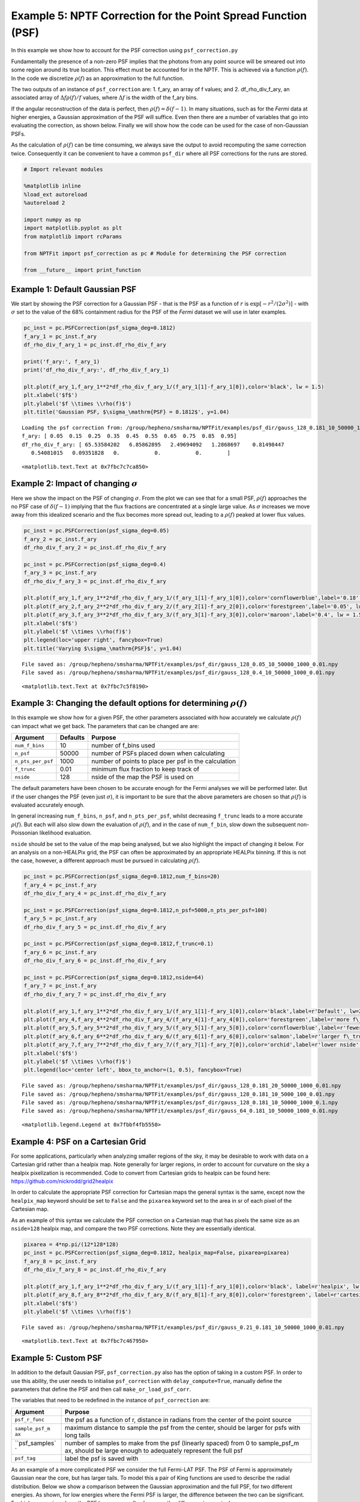 
Example 5: NPTF Correction for the Point Spread Function (PSF)
==============================================================

In this example we show how to account for the PSF correction using
``psf_correction.py``

Fundamentally the presence of a non-zero PSF implies that the photons
from any point source will be smeared out into some region around its
true location. This effect must be accounted for in the NPTF. This is
achieved via a function :math:`\rho(f)`. In the code we discretize
:math:`\rho(f)` as an approximation to the full function.

The two outputs of an instance of ``psf_correction`` are: 1. f\_ary, an
array of f values; and 2. df\_rho\_div\_f\_ary, an associated array of
:math:`\Delta f \rho(f)/f` values, where :math:`\Delta f` is the width
of the f\_ary bins.

If the angular reconstruction of the data is perfect, then
:math:`\rho(f) = \delta(f-1)`. In many situations, such as for the
*Fermi* data at higher energies, a Gaussian approximation of the PSF
will suffice. Even then there are a number of variables that go into
evaluating the correction, as shown below. Finally we will show how the
code can be used for the case of non-Gaussian PSFs.

As the calculation of :math:`\rho(f)` can be time consuming, we always
save the output to avoid recomputing the same correction twice.
Consequently it can be convenient to have a common ``psf_dir`` where all
PSF corrections for the runs are stored.

.. code:: python

    # Import relevant modules
    
    %matplotlib inline
    %load_ext autoreload
    %autoreload 2
    
    import numpy as np
    import matplotlib.pyplot as plt
    from matplotlib import rcParams
    
    from NPTFit import psf_correction as pc # Module for determining the PSF correction
    
    from __future__ import print_function

Example 1: Default Gaussian PSF
-------------------------------

We start by showing the PSF correction for a Gaussian PSF - that is the
PSF as a function of :math:`r` is
:math:`\exp \left[ -r^2 / (2\sigma^2) \right]` - with :math:`\sigma` set
to the value of the 68% containment radius for the PSF of the *Fermi*
dataset we will use in later examples.

.. code:: python

    pc_inst = pc.PSFCorrection(psf_sigma_deg=0.1812)
    f_ary_1 = pc_inst.f_ary
    df_rho_div_f_ary_1 = pc_inst.df_rho_div_f_ary
    
    print('f_ary:', f_ary_1)
    print('df_rho_div_f_ary:', df_rho_div_f_ary_1)
    
    plt.plot(f_ary_1,f_ary_1**2*df_rho_div_f_ary_1/(f_ary_1[1]-f_ary_1[0]),color='black', lw = 1.5)
    plt.xlabel('$f$')
    plt.ylabel('$f \\times \\rho(f)$')
    plt.title('Gaussian PSF, $\sigma_\mathrm{PSF} = 0.1812$', y=1.04)


.. parsed-literal::

    Loading the psf correction from: /group/hepheno/smsharma/NPTFit/examples/psf_dir/gauss_128_0.181_10_50000_1000_0.01.npy
    f_ary: [ 0.05  0.15  0.25  0.35  0.45  0.55  0.65  0.75  0.85  0.95]
    df_rho_div_f_ary: [ 65.53584202   6.85862895   2.49694092   1.2868697    0.81498447
       0.54081015   0.09351828   0.           0.           0.        ]




.. parsed-literal::

    <matplotlib.text.Text at 0x7fbc7c7ca850>




.. image:: Example5_PSF_Correction_files/Example5_PSF_Correction_5_2.png


Example 2: Impact of changing :math:`\sigma`
--------------------------------------------

Here we show the impact on the PSF of changing :math:`\sigma`. From the
plot we can see that for a small PSF, :math:`\rho(f)` approaches the no
PSF case of :math:`\delta(f-1)` implying that the flux fractions are
concentrated at a single large value. As :math:`\sigma` increases we
move away from this idealized scenario and the flux becomes more spread
out, leading to a :math:`\rho(f)` peaked at lower flux values.

.. code:: python

    pc_inst = pc.PSFCorrection(psf_sigma_deg=0.05)
    f_ary_2 = pc_inst.f_ary
    df_rho_div_f_ary_2 = pc_inst.df_rho_div_f_ary
    
    pc_inst = pc.PSFCorrection(psf_sigma_deg=0.4)
    f_ary_3 = pc_inst.f_ary
    df_rho_div_f_ary_3 = pc_inst.df_rho_div_f_ary
    
    plt.plot(f_ary_1,f_ary_1**2*df_rho_div_f_ary_1/(f_ary_1[1]-f_ary_1[0]),color='cornflowerblue',label='0.18', lw = 1.5)
    plt.plot(f_ary_2,f_ary_2**2*df_rho_div_f_ary_2/(f_ary_2[1]-f_ary_2[0]),color='forestgreen',label='0.05', lw = 1.5)
    plt.plot(f_ary_3,f_ary_3**2*df_rho_div_f_ary_3/(f_ary_3[1]-f_ary_3[0]),color='maroon',label='0.4', lw = 1.5)
    plt.xlabel('$f$')
    plt.ylabel('$f \\times \\rho(f)$')
    plt.legend(loc='upper right', fancybox=True)
    plt.title('Varying $\sigma_\mathrm{PSF}$', y=1.04)


.. parsed-literal::

    File saved as: /group/hepheno/smsharma/NPTFit/examples/psf_dir/gauss_128_0.05_10_50000_1000_0.01.npy
    File saved as: /group/hepheno/smsharma/NPTFit/examples/psf_dir/gauss_128_0.4_10_50000_1000_0.01.npy




.. parsed-literal::

    <matplotlib.text.Text at 0x7fbc7c5f8190>




.. image:: Example5_PSF_Correction_files/Example5_PSF_Correction_8_2.png


Example 3: Changing the default options for determining :math:`\rho(f)`
-----------------------------------------------------------------------

In this example we show how for a given PSF, the other parameters
associated with how accurately we calculate :math:`\rho(f)` can impact
what we get back. The parameters that can be changed are are:

+---------------------+------------+--------------------------------------------------------+
| Argument            | Defaults   | Purpose                                                |
+=====================+============+========================================================+
| ``num_f_bins``      | 10         | number of f\_bins used                                 |
+---------------------+------------+--------------------------------------------------------+
| ``n_psf``           | 50000      | number of PSFs placed down when calculating            |
+---------------------+------------+--------------------------------------------------------+
| ``n_pts_per_psf``   | 1000       | number of points to place per psf in the calculation   |
+---------------------+------------+--------------------------------------------------------+
| ``f_trunc``         | 0.01       | minimum flux fraction to keep track of                 |
+---------------------+------------+--------------------------------------------------------+
| ``nside``           | 128        | nside of the map the PSF is used on                    |
+---------------------+------------+--------------------------------------------------------+

The default parameters have been chosen to be accurate enough for the
Fermi analyses we will be performed later. But if the user changes the
PSF (even just :math:`\sigma`), it is important to be sure that the
above parameters are chosen so that :math:`\rho(f)` is evaluated
accurately enough.

In general increasing ``num_f_bins``, ``n_psf``, and ``n_pts_per_psf``,
whilst decreasing ``f_trunc`` leads to a more accurate :math:`\rho(f)`.
But each will also slow down the evaluation of :math:`\rho(f)`, and in
the case of ``num_f_bin``, slow down the subsequent non-Poissonian
likelihood evaluation.

``nside`` should be set to the value of the map being analysed, but we
also highlight the impact of changing it below. For an analysis on a
non-HEALPix grid, the PSF can often be approximated by an appropriate
HEALPix binning. If this is not the case, however, a different approach
must be pursued in calculating :math:`\rho(f)`.

.. code:: python

    pc_inst = pc.PSFCorrection(psf_sigma_deg=0.1812,num_f_bins=20)
    f_ary_4 = pc_inst.f_ary
    df_rho_div_f_ary_4 = pc_inst.df_rho_div_f_ary
    
    pc_inst = pc.PSFCorrection(psf_sigma_deg=0.1812,n_psf=5000,n_pts_per_psf=100)
    f_ary_5 = pc_inst.f_ary
    df_rho_div_f_ary_5 = pc_inst.df_rho_div_f_ary
    
    pc_inst = pc.PSFCorrection(psf_sigma_deg=0.1812,f_trunc=0.1)
    f_ary_6 = pc_inst.f_ary
    df_rho_div_f_ary_6 = pc_inst.df_rho_div_f_ary
    
    pc_inst = pc.PSFCorrection(psf_sigma_deg=0.1812,nside=64)
    f_ary_7 = pc_inst.f_ary
    df_rho_div_f_ary_7 = pc_inst.df_rho_div_f_ary
    
    plt.plot(f_ary_1,f_ary_1**2*df_rho_div_f_ary_1/(f_ary_1[1]-f_ary_1[0]),color='black',label=r'Default', lw=2.2)
    plt.plot(f_ary_4,f_ary_4**2*df_rho_div_f_ary_4/(f_ary_4[1]-f_ary_4[0]),color='forestgreen',label=r'more f\_bins', lw = 1.5)
    plt.plot(f_ary_5,f_ary_5**2*df_rho_div_f_ary_5/(f_ary_5[1]-f_ary_5[0]),color='cornflowerblue',label=r'fewer points', lw = 1.5)
    plt.plot(f_ary_6,f_ary_6**2*df_rho_div_f_ary_6/(f_ary_6[1]-f_ary_6[0]),color='salmon',label=r'larger f\_trunc', lw = 1.5)
    plt.plot(f_ary_7,f_ary_7**2*df_rho_div_f_ary_7/(f_ary_7[1]-f_ary_7[0]),color='orchid',label=r'lower nside', lw = 1.5)
    plt.xlabel('$f$')
    plt.ylabel('$f \\times \\rho(f)$')
    plt.legend(loc='center left', bbox_to_anchor=(1, 0.5), fancybox=True)


.. parsed-literal::

    File saved as: /group/hepheno/smsharma/NPTFit/examples/psf_dir/gauss_128_0.181_20_50000_1000_0.01.npy
    File saved as: /group/hepheno/smsharma/NPTFit/examples/psf_dir/gauss_128_0.181_10_5000_100_0.01.npy
    File saved as: /group/hepheno/smsharma/NPTFit/examples/psf_dir/gauss_128_0.181_10_50000_1000_0.1.npy
    File saved as: /group/hepheno/smsharma/NPTFit/examples/psf_dir/gauss_64_0.181_10_50000_1000_0.01.npy




.. parsed-literal::

    <matplotlib.legend.Legend at 0x7fbbf4fb5550>




.. image:: Example5_PSF_Correction_files/Example5_PSF_Correction_11_2.png


Example 4: PSF on a Cartesian Grid
----------------------------------

For some applications, particularly when analyzing smaller regions of
the sky, it may be desirable to work with data on a Cartesian grid
rather than a healpix map. Note generally for larger regions, in order
to account for curvature on the sky a healpix pixelization is
recommended. Code to convert from Cartesian grids to healpix can be
found here: https://github.com/nickrodd/grid2healpix

In order to calculate the appropriate PSF correction for Cartesian maps
the general syntax is the same, except now the ``healpix_map`` keyword
should be set to ``False`` and the ``pixarea`` keyword set to the area
in sr of each pixel of the Cartesian map.

As an example of this syntax we calculate the PSF correction on a
Cartesian map that has pixels the same size as an ``nside=128`` healpix
map, and compare the two PSF corrections. Note they are essentially
identical.

.. code:: python

    pixarea = 4*np.pi/(12*128*128)
    pc_inst = pc.PSFCorrection(psf_sigma_deg=0.1812, healpix_map=False, pixarea=pixarea)
    f_ary_8 = pc_inst.f_ary
    df_rho_div_f_ary_8 = pc_inst.df_rho_div_f_ary
    
    plt.plot(f_ary_1,f_ary_1**2*df_rho_div_f_ary_1/(f_ary_1[1]-f_ary_1[0]),color='black', label=r'healpix', lw = 1.5)
    plt.plot(f_ary_8,f_ary_8**2*df_rho_div_f_ary_8/(f_ary_8[1]-f_ary_8[0]),color='forestgreen', label=r'cartesian', lw = 1.5)
    plt.xlabel('$f$')
    plt.ylabel('$f \\times \\rho(f)$')


.. parsed-literal::

    File saved as: /group/hepheno/smsharma/NPTFit/examples/psf_dir/gauss_0.21_0.181_10_50000_1000_0.01.npy




.. parsed-literal::

    <matplotlib.text.Text at 0x7fbc7c467950>




.. image:: Example5_PSF_Correction_files/Example5_PSF_Correction_14_2.png


Example 5: Custom PSF
---------------------

In addition to the default Gausian PSF, ``psf_correction.py`` also has
the option of taking in a custom PSF. In order to use this ability, the
user needs to initialise ``psf_correction`` with ``delay_compute=True``,
manually define the parameters that define the PSF and then call
``make_or_load_psf_corr``.

The variables that need to be redefined in the instance of
``psf_correction`` are:

+----------------+----------------+
| Argument       | Purpose        |
+================+================+
| ``psf_r_func`` | the psf as a   |
|                | function of r, |
|                | distance in    |
|                | radians from   |
|                | the center of  |
|                | the point      |
|                | source         |
+----------------+----------------+
| ``sample_psf_m | maximum        |
| ax``           | distance to    |
|                | sample the psf |
|                | from the       |
|                | center, should |
|                | be larger for  |
|                | psfs with long |
|                | tails          |
+----------------+----------------+
| ``psf_samples` | number of      |
| `              | samples to     |
|                | make from the  |
|                | psf (linearly  |
|                | spaced) from 0 |
|                | to             |
|                | sample\_psf\_m |
|                | ax,            |
|                | should be      |
|                | large enough   |
|                | to adequately  |
|                | represent the  |
|                | full psf       |
+----------------+----------------+
| ``psf_tag``    | label the psf  |
|                | is saved with  |
+----------------+----------------+

As an example of a more complicated PSF we consider the full Fermi-LAT
PSF. The PSF of Fermi is approximately Gaussian near the core, but has
larger tails. To model this a pair of King functions are used to
describe the radial distribution. Below we show a comparison between the
Gaussian approximation and the full PSF, for two different energies. As
shown, for low energies where the Fermi PSF is larger, the difference
between the two can be significant. For higher energies where the PSF
becomes smaller, however, the difference is marginal.

For the full details of the Fermi-LAT PSF, see:
http://fermi.gsfc.nasa.gov/ssc/data/analysis/documentation/Cicerone/Cicerone\_LAT\_IRFs/IRF\_PSF.html

.. code:: python

    # Fermi-LAT PSF at 2 GeV
    
    # Calculate the appropriate Gaussian approximation to the PSF for 2 GeV
    pc_inst = pc.PSFCorrection(psf_sigma_deg=0.2354)
    f_ary_9 = pc_inst.f_ary
    df_rho_div_f_ary_9 = pc_inst.df_rho_div_f_ary
    
    # Define parameters that specify the Fermi-LAT PSF at 2 GeV
    fcore = 0.748988248179
    score = 0.428653790656
    gcore = 7.82363229341
    stail = 0.715962650769
    gtail = 3.61883748683
    spe = 0.00456544262478
    
    # Define the full PSF in terms of two King functions
    def king_fn(x, sigma, gamma):
        return 1./(2.*np.pi*sigma**2.)*(1.-1./gamma)*(1.+(x**2./(2.*gamma*sigma**2.)))**(-gamma)
    
    def Fermi_PSF(r):
        return fcore*king_fn(r/spe,score,gcore) + (1-fcore)*king_fn(r/spe,stail,gtail)
    
    # Modify the relevant parameters in pc_inst and then make or load the PSF
    pc_inst = pc.PSFCorrection(delay_compute=True)
    pc_inst.psf_r_func = lambda r: Fermi_PSF(r)
    pc_inst.sample_psf_max = 10.*spe*(score+stail)/2.
    pc_inst.psf_samples = 10000
    pc_inst.psf_tag = 'Fermi_PSF_2GeV'
    pc_inst.make_or_load_psf_corr()
    
    # Extract f_ary and df_rho_div_f_ary as usual
    f_ary_10 = pc_inst.f_ary
    df_rho_div_f_ary_10 = pc_inst.df_rho_div_f_ary
    
    plt.plot(f_ary_9,f_ary_9**2*df_rho_div_f_ary_9/(f_ary_9[1]-f_ary_9[0]),color='maroon',label='Gauss PSF', lw = 1.5)
    plt.plot(f_ary_10,f_ary_10**2*df_rho_div_f_ary_10/(f_ary_10[1]-f_ary_10[0]),color='forestgreen',label='Fermi PSF', lw = 1.5)
    plt.xlabel('$f$')
    plt.ylabel('$f \\times \\rho(f)$')
    plt.legend(loc='upper right', fancybox=True)


.. parsed-literal::

    File saved as: /group/hepheno/smsharma/NPTFit/examples/psf_dir/gauss_128_0.235_10_50000_1000_0.01.npy
    File saved as: /group/hepheno/smsharma/NPTFit/examples/psf_dir/Fermi_PSF_2GeV.npy




.. parsed-literal::

    <matplotlib.legend.Legend at 0x7fbc7c588710>




.. image:: Example5_PSF_Correction_files/Example5_PSF_Correction_17_2.png


.. code:: python

    # Fermi-LAT PSF at 20 GeV
    
    # Calculate the appropriate Gaussian approximation to the PSF for 20 GeV
    pc_inst = pc.PSFCorrection(psf_sigma_deg=0.05529)
    f_ary_11 = pc_inst.f_ary
    df_rho_div_f_ary_11 = pc_inst.df_rho_div_f_ary
    
    # Define parameters that specify the Fermi-LAT PSF at 20 GeV
    fcore = 0.834725201378
    score = 0.498192326976
    gcore = 6.32075520959
    stail = 1.06648424558
    gtail = 4.49677834267
    spe = 0.000943339426754
    
    # Define the full PSF in terms of two King functions
    def king_fn(x, sigma, gamma):
        return 1./(2.*np.pi*sigma**2.)*(1.-1./gamma)*(1.+(x**2./(2.*gamma*sigma**2.)))**(-gamma)
    
    def Fermi_PSF(r):
        return fcore*king_fn(r/spe,score,gcore) + (1-fcore)*king_fn(r/spe,stail,gtail)
    
    # Modify the relevant parameters in pc_inst and then make or load the PSF
    pc_inst = pc.PSFCorrection(delay_compute=True)
    pc_inst.psf_r_func = lambda r: Fermi_PSF(r)
    pc_inst.sample_psf_max = 10.*spe*(score+stail)/2.
    pc_inst.psf_samples = 10000
    pc_inst.psf_tag = 'Fermi_PSF_20GeV'
    pc_inst.make_or_load_psf_corr()
    
    # Extract f_ary and df_rho_div_f_ary as usual
    f_ary_12 = pc_inst.f_ary
    df_rho_div_f_ary_12 = pc_inst.df_rho_div_f_ary
    
    plt.plot(f_ary_11,f_ary_11**2*df_rho_div_f_ary_11/(f_ary_11[1]-f_ary_11[0]),color='maroon',label='Gauss PSF', lw = 1.5)
    plt.plot(f_ary_12,f_ary_12**2*df_rho_div_f_ary_12/(f_ary_12[1]-f_ary_12[0]),color='forestgreen',label='Fermi PSF', lw = 1.5)
    plt.xlabel('$f$')
    plt.ylabel('$f \\times \\rho(f)$')
    plt.legend(loc='upper left', fancybox=True)


.. parsed-literal::

    File saved as: /group/hepheno/smsharma/NPTFit/examples/psf_dir/gauss_128_0.055_10_50000_1000_0.01.npy
    File saved as: /group/hepheno/smsharma/NPTFit/examples/psf_dir/Fermi_PSF_20GeV.npy




.. parsed-literal::

    <matplotlib.legend.Legend at 0x7fbc7c771390>




.. image:: Example5_PSF_Correction_files/Example5_PSF_Correction_18_2.png


The above example also serves as a tutorial on how to combine various
PSFs into a single PSF. In the case of the Fermi PSF the full radial
dependence is the sum of two King functions. More generally if the full
PSF is a combination of multiple individual ones (for example from
multiple energy bins), then this can be formed by just adding these
functions with an appropriate weighting to get a single ``psf_r_func``.
